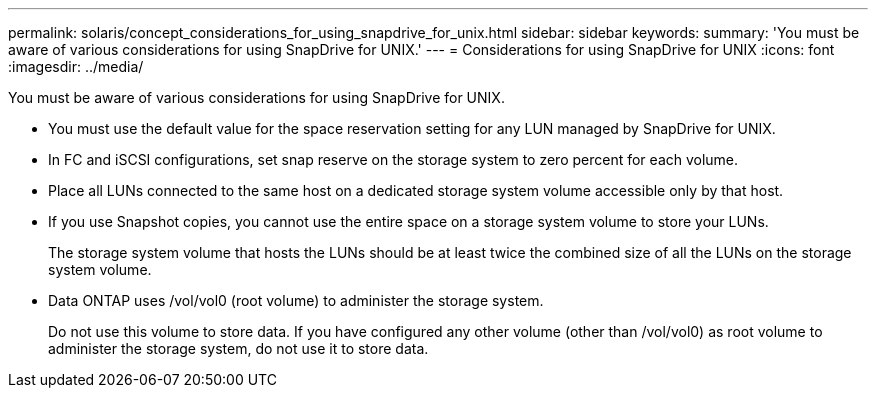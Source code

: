 ---
permalink: solaris/concept_considerations_for_using_snapdrive_for_unix.html
sidebar: sidebar
keywords: 
summary: 'You must be aware of various considerations for using SnapDrive for UNIX.'
---
= Considerations for using SnapDrive for UNIX
:icons: font
:imagesdir: ../media/

[.lead]
You must be aware of various considerations for using SnapDrive for UNIX.

* You must use the default value for the space reservation setting for any LUN managed by SnapDrive for UNIX.
* In FC and iSCSI configurations, set snap reserve on the storage system to zero percent for each volume.
* Place all LUNs connected to the same host on a dedicated storage system volume accessible only by that host.
* If you use Snapshot copies, you cannot use the entire space on a storage system volume to store your LUNs.
+
The storage system volume that hosts the LUNs should be at least twice the combined size of all the LUNs on the storage system volume.

* Data ONTAP uses /vol/vol0 (root volume) to administer the storage system.
+
Do not use this volume to store data. If you have configured any other volume (other than /vol/vol0) as root volume to administer the storage system, do not use it to store data.
